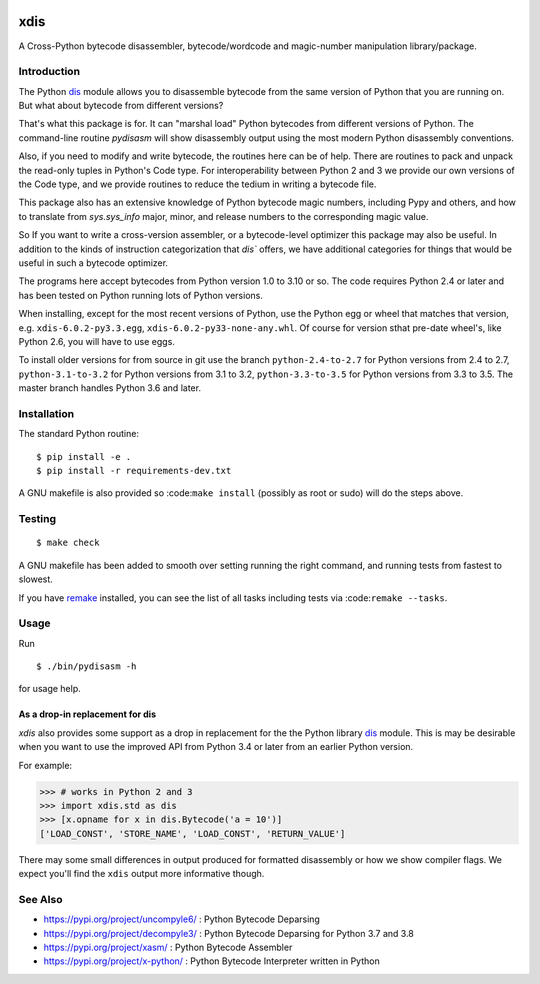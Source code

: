 |TravisCI| |CircleCI| |PyPI Installs| |Latest Version| |Supported Python Versions|

|packagestatus|

xdis
====

A Cross-Python bytecode disassembler, bytecode/wordcode and magic-number manipulation library/package.


Introduction
------------

The Python dis_ module allows you to disassemble bytecode from the same
version of Python that you are running on. But what about bytecode from
different versions?

That's what this package is for. It can "marshal load" Python
bytecodes from different versions of Python. The command-line routine
*pydisasm* will show disassembly output using the most modern Python
disassembly conventions.

Also, if you need to modify and write bytecode, the routines here can
be of help. There are routines to pack and unpack the read-only tuples
in Python's Code type. For interoperability between Python 2 and 3 we
provide our own versions of the Code type, and we provide routines to
reduce the tedium in writing a bytecode file.

This package also has an extensive knowledge of Python bytecode magic
numbers, including Pypy and others, and how to translate from
`sys.sys_info` major, minor, and release numbers to the corresponding
magic value.

So If you want to write a cross-version assembler, or a
bytecode-level optimizer this package may also be useful. In addition
to the kinds of instruction categorization that `dis`` offers, we have
additional categories for things that would be useful in such a
bytecode optimizer.

The programs here accept bytecodes from Python version 1.0 to 3.10 or
so. The code requires Python 2.4 or later and has been tested on
Python running lots of Python versions.

When installing, except for the most recent versions of Python, use
the Python egg or wheel that matches that version, e.g. ``xdis-6.0.2-py3.3.egg``, ``xdis-6.0.2-py33-none-any.whl``.
Of course for version sthat pre-date wheel's, like Python 2.6, you will have to use eggs.

To install older versions for from source in git use the branch
``python-2.4-to-2.7`` for Python versions from 2.4 to 2.7,
``python-3.1-to-3.2`` for Python versions from 3.1 to 3.2,
``python-3.3-to-3.5`` for Python versions from 3.3 to 3.5. The master
branch handles Python 3.6 and later.


Installation
------------

The standard Python routine:

::

    $ pip install -e .
    $ pip install -r requirements-dev.txt

A GNU makefile is also provided so :code:``make install`` (possibly as root or
sudo) will do the steps above.

Testing
-------

::

   $ make check

A GNU makefile has been added to smooth over setting running the right
command, and running tests from fastest to slowest.

If you have remake_ installed, you can see the list of all tasks
including tests via :code:``remake --tasks``.


Usage
-----

Run

::

     $ ./bin/pydisasm -h

for usage help.


As a drop-in replacement for dis
~~~~~~~~~~~~~~~~~~~~~~~~~~~~~~~~

`xdis` also provides some support as a drop in replacement for the
the Python library `dis <https://docs.python.org/3/library/dis.html>`_
module. This is may be desirable when you want to use the improved API
from Python 3.4 or later from an earlier Python version.

For example:

>>> # works in Python 2 and 3
>>> import xdis.std as dis
>>> [x.opname for x in dis.Bytecode('a = 10')]
['LOAD_CONST', 'STORE_NAME', 'LOAD_CONST', 'RETURN_VALUE']

There may some small differences in output produced for formatted
disassembly or how we show compiler flags. We expect you'll
find the ``xdis`` output more informative though.

See Also
--------

* https://pypi.org/project/uncompyle6/ : Python Bytecode Deparsing
* https://pypi.org/project/decompyle3/ : Python Bytecode Deparsing for Python 3.7 and 3.8
* https://pypi.org/project/xasm/ : Python Bytecode Assembler
* https://pypi.org/project/x-python/ : Python Bytecode Interpreter written in Python

.. _trepan: https://pypi.python.org/pypi/trepan
.. _debuggers: https://pypi.python.org/pypi/trepan3k
.. _remake: http://bashdb.sf.net/remake
.. |TravisCI| image:: https://travis-ci.org/rocky/python-xdis.svg?branch=master
		 :target: https://travis-ci.org/rocky/python-xdis
.. |CircleCI| image:: https://circleci.com/gh/rocky/python-xdis.svg?style=svg
    :target: https://circleci.com/gh/rocky/python-xdis
.. |Supported Python Versions| image:: https://img.shields.io/pypi/pyversions/xdis.svg
.. |Latest Version| image:: https://badge.fury.io/py/xdis.svg
		 :target: https://badge.fury.io/py/xdis
.. |PyPI Installs| image:: https://pepy.tech/badge/xdis/month
.. |packagestatus| image:: https://repology.org/badge/vertical-allrepos/python:xdis.svg
		 :target: https://repology.org/project/python:xdis/versions
.. _dis: https://docs.python.org/3/library/dis.html
